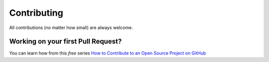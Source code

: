 Contributing 
============

All contributions (no matter how small) are always welcome.

Working on your first Pull Request?
-----------------------------------

You can learn how from this *free* series `How to Contribute to an Open Source Project on GitHub <https://egghead.io/series/how-to-contribute-to-an-open-source-project-on-github>`__
